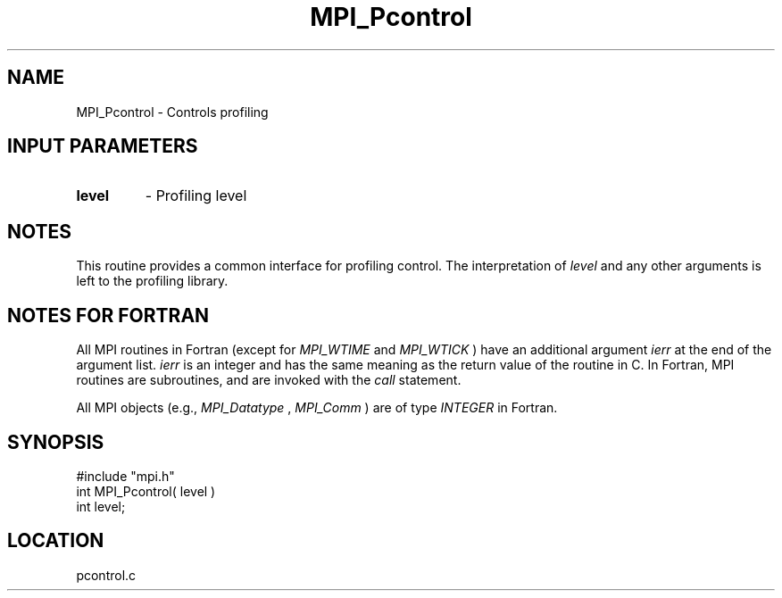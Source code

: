 .TH MPI_Pcontrol 3 "12/21/1995" " " "MPI"
.SH NAME
MPI_Pcontrol \- Controls profiling

.SH INPUT PARAMETERS
.PD 0
.TP
.B level 
- Profiling level 
.PD 1

.SH NOTES
This routine provides a common interface for profiling control.  The
interpretation of 
.I level
and any other arguments is left to the
profiling library.

.SH NOTES FOR FORTRAN
All MPI routines in Fortran (except for 
.I MPI_WTIME
and 
.I MPI_WTICK
) have
an additional argument 
.I ierr
at the end of the argument list.  
.I ierr
is an integer and has the same meaning as the return value of the routine
in C.  In Fortran, MPI routines are subroutines, and are invoked with the
.I call
statement.

All MPI objects (e.g., 
.I MPI_Datatype
, 
.I MPI_Comm
) are of type 
.I INTEGER
in Fortran.
.SH SYNOPSIS
.nf
#include "mpi.h"
int MPI_Pcontrol( level )
int level;

.fi

.SH LOCATION
 pcontrol.c
